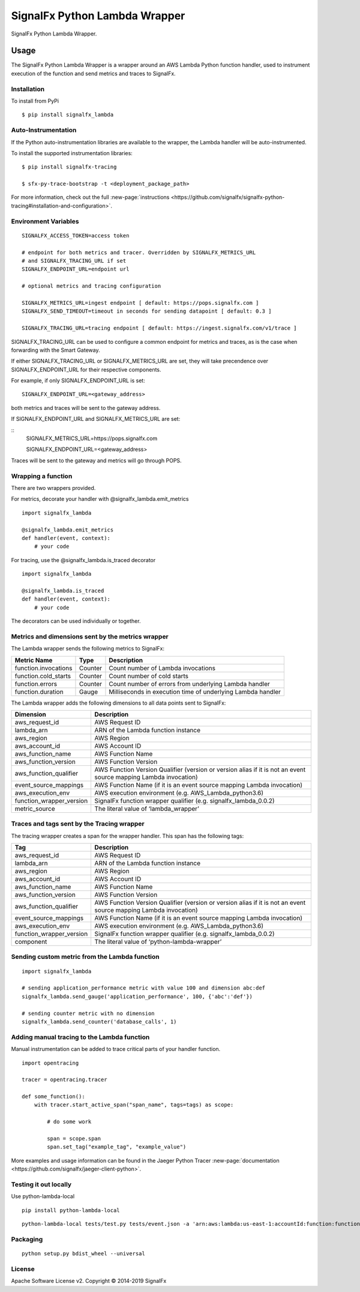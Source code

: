 SignalFx Python Lambda Wrapper
==============================

SignalFx Python Lambda Wrapper.

Usage
-----

The SignalFx Python Lambda Wrapper is a wrapper around an AWS Lambda
Python function handler, used to instrument execution of the function
and send metrics and traces to SignalFx.

Installation
~~~~~~~~~~~~

To install from PyPi

::

    $ pip install signalfx_lambda

Auto-Instrumentation
~~~~~~~~~~~~~~~~~~~~

If the Python auto-instrumentation libraries are available to the wrapper, the
Lambda handler will be auto-instrumented.

To install the supported instrumentation libraries:

::

    $ pip install signalfx-tracing

    $ sfx-py-trace-bootstrap -t <deployment_package_path>

For more information, check out the full :new-page:`instructions <https://github.com/signalfx/signalfx-python-tracing#installation-and-configuration>`.

Environment Variables
~~~~~~~~~~~~~~~~~~~~~

::

    SIGNALFX_ACCESS_TOKEN=access token

    # endpoint for both metrics and tracer. Overridden by SIGNALFX_METRICS_URL
    # and SIGNALFX_TRACING_URL if set
    SIGNALFX_ENDPOINT_URL=endpoint url

    # optional metrics and tracing configuration

    SIGNALFX_METRICS_URL=ingest endpoint [ default: https://pops.signalfx.com ]
    SIGNALFX_SEND_TIMEOUT=timeout in seconds for sending datapoint [ default: 0.3 ]

    SIGNALFX_TRACING_URL=tracing endpoint [ default: https://ingest.signalfx.com/v1/trace ]

SIGNALFX_TRACING_URL can be used to configure a common endpoint for metrics and
traces, as is the case when forwarding with the Smart Gateway.

If either SIGNALFX_TRACING_URL or SIGNALFX_METRICS_URL are set, they will take
precendence over SIGNALFX_ENDPOINT_URL for their respective components.

For example, if only SIGNALFX_ENDPOINT_URL is set:

::

    SIGNALFX_ENDPOINT_URL=<gateway_address>

both metrics and traces will be sent to the gateway address.

If SIGNALFX_ENDPOINT_URL and SIGNALFX_METRICS_URL are set:

::
    SIGNALFX_METRICS_URL=https://pops.signalfx.com

    SIGNALFX_ENDPOINT_URL=<gateway_address>

Traces will be sent to the gateway and metrics will go through POPS.

Wrapping a function
~~~~~~~~~~~~~~~~~~~

There are two wrappers provided.

For metrics, decorate your handler with @signalfx_lambda.emit_metrics

::

    import signalfx_lambda

    @signalfx_lambda.emit_metrics
    def handler(event, context):
        # your code

For tracing, use the @signalfx_lambda.is_traced decorator

::

    import signalfx_lambda

    @signalfx_lambda.is_traced
    def handler(event, context):
        # your code

The decorators can be used individually or together.

Metrics and dimensions sent by the metrics wrapper
~~~~~~~~~~~~~~~~~~~~~~~~~~~~~~~~~~~~~~~~~~~~~~~~~~

The Lambda wrapper sends the following metrics to SignalFx:

+-----------------------+-----------------------+-----------------------+
| Metric Name           | Type                  | Description           |
+=======================+=======================+=======================+
| function.invocations  | Counter               | Count number of       |
|                       |                       | Lambda invocations    |
+-----------------------+-----------------------+-----------------------+
| function.cold_starts  | Counter               | Count number of cold  |
|                       |                       | starts                |
+-----------------------+-----------------------+-----------------------+
| function.errors       | Counter               | Count number of       |
|                       |                       | errors from           |
|                       |                       | underlying Lambda     |
|                       |                       | handler               |
+-----------------------+-----------------------+-----------------------+
| function.duration     | Gauge                 | Milliseconds in       |
|                       |                       | execution time of     |
|                       |                       | underlying Lambda     |
|                       |                       | handler               |
+-----------------------+-----------------------+-----------------------+

The Lambda wrapper adds the following dimensions to all data points sent
to SignalFx:

+----------------------------------+----------------------------------+
| Dimension                        | Description                      |
+==================================+==================================+
| aws_request_id                   | AWS Request ID                   |
+----------------------------------+----------------------------------+
| lambda_arn                       | ARN of the Lambda function       |
|                                  | instance                         |
+----------------------------------+----------------------------------+
| aws_region                       | AWS Region                       |
+----------------------------------+----------------------------------+
| aws_account_id                   | AWS Account ID                   |
+----------------------------------+----------------------------------+
| aws_function_name                | AWS Function Name                |
+----------------------------------+----------------------------------+
| aws_function_version             | AWS Function Version             |
+----------------------------------+----------------------------------+
| aws_function_qualifier           | AWS Function Version Qualifier   |
|                                  | (version or version alias if it  |
|                                  | is not an event source mapping   |
|                                  | Lambda invocation)               |
+----------------------------------+----------------------------------+
| event_source_mappings            | AWS Function Name (if it is an   |
|                                  | event source mapping Lambda      |
|                                  | invocation)                      |
+----------------------------------+----------------------------------+
| aws_execution_env                | AWS execution environment        |
|                                  | (e.g. AWS_Lambda_python3.6)      |
+----------------------------------+----------------------------------+
| function_wrapper_version         | SignalFx function wrapper        |
|                                  | qualifier                        |
|                                  | (e.g. signalfx_lambda_0.0.2)     |
+----------------------------------+----------------------------------+
| metric_source                    | The literal value of             |
|                                  | ‘lambda_wrapper’                 |
+----------------------------------+----------------------------------+

Traces and tags sent by the Tracing wrapper
~~~~~~~~~~~~~~~~~~~~~~~~~~~~~~~~~~~~~~~~~~~

The tracing wrapper creates a span for the wrapper handler. This span has the following tags:

+----------------------------------+----------------------------------+
| Tag                              | Description                      |
+==================================+==================================+
| aws_request_id                   | AWS Request ID                   |
+----------------------------------+----------------------------------+
| lambda_arn                       | ARN of the Lambda function       |
|                                  | instance                         |
+----------------------------------+----------------------------------+
| aws_region                       | AWS Region                       |
+----------------------------------+----------------------------------+
| aws_account_id                   | AWS Account ID                   |
+----------------------------------+----------------------------------+
| aws_function_name                | AWS Function Name                |
+----------------------------------+----------------------------------+
| aws_function_version             | AWS Function Version             |
+----------------------------------+----------------------------------+
| aws_function_qualifier           | AWS Function Version Qualifier   |
|                                  | (version or version alias if it  |
|                                  | is not an event source mapping   |
|                                  | Lambda invocation)               |
+----------------------------------+----------------------------------+
| event_source_mappings            | AWS Function Name (if it is an   |
|                                  | event source mapping Lambda      |
|                                  | invocation)                      |
+----------------------------------+----------------------------------+
| aws_execution_env                | AWS execution environment        |
|                                  | (e.g. AWS_Lambda_python3.6)      |
+----------------------------------+----------------------------------+
| function_wrapper_version         | SignalFx function wrapper        |
|                                  | qualifier                        |
|                                  | (e.g. signalfx_lambda_0.0.2)     |
+----------------------------------+----------------------------------+
| component                        | The literal value of             |
|                                  | ‘python-lambda-wrapper’          |
+----------------------------------+----------------------------------+

Sending custom metric from the Lambda function
~~~~~~~~~~~~~~~~~~~~~~~~~~~~~~~~~~~~~~~~~~~~~~

::

    import signalfx_lambda

    # sending application_performance metric with value 100 and dimension abc:def
    signalfx_lambda.send_gauge('application_performance', 100, {'abc':'def'})

    # sending counter metric with no dimension
    signalfx_lambda.send_counter('database_calls', 1)

Adding manual tracing to the Lambda function
~~~~~~~~~~~~~~~~~~~~~~~~~~~~~~~~~~~~~~~~~~~~

Manual instrumentation can be added to trace critical parts of your handler
function.

::

    import opentracing

    tracer = opentracing.tracer

    def some_function():
        with tracer.start_active_span("span_name", tags=tags) as scope:

            # do some work

            span = scope.span
            span.set_tag("example_tag", "example_value")

More examples and usage information can be found in the Jaeger Python Tracer
:new-page:`documentation <https://github.com/signalfx/jaeger-client-python>`.

Testing it out locally
~~~~~~~~~~~~~~~~~~~~~~

Use python-lambda-local

::

    pip install python-lambda-local

::

    python-lambda-local tests/test.py tests/event.json -a 'arn:aws:lambda:us-east-1:accountId:function:functionNamePython:$LATEST'

Packaging
~~~~~~~~~

::

    python setup.py bdist_wheel --universal

License
~~~~~~~

Apache Software License v2. Copyright © 2014-2019 SignalFx
